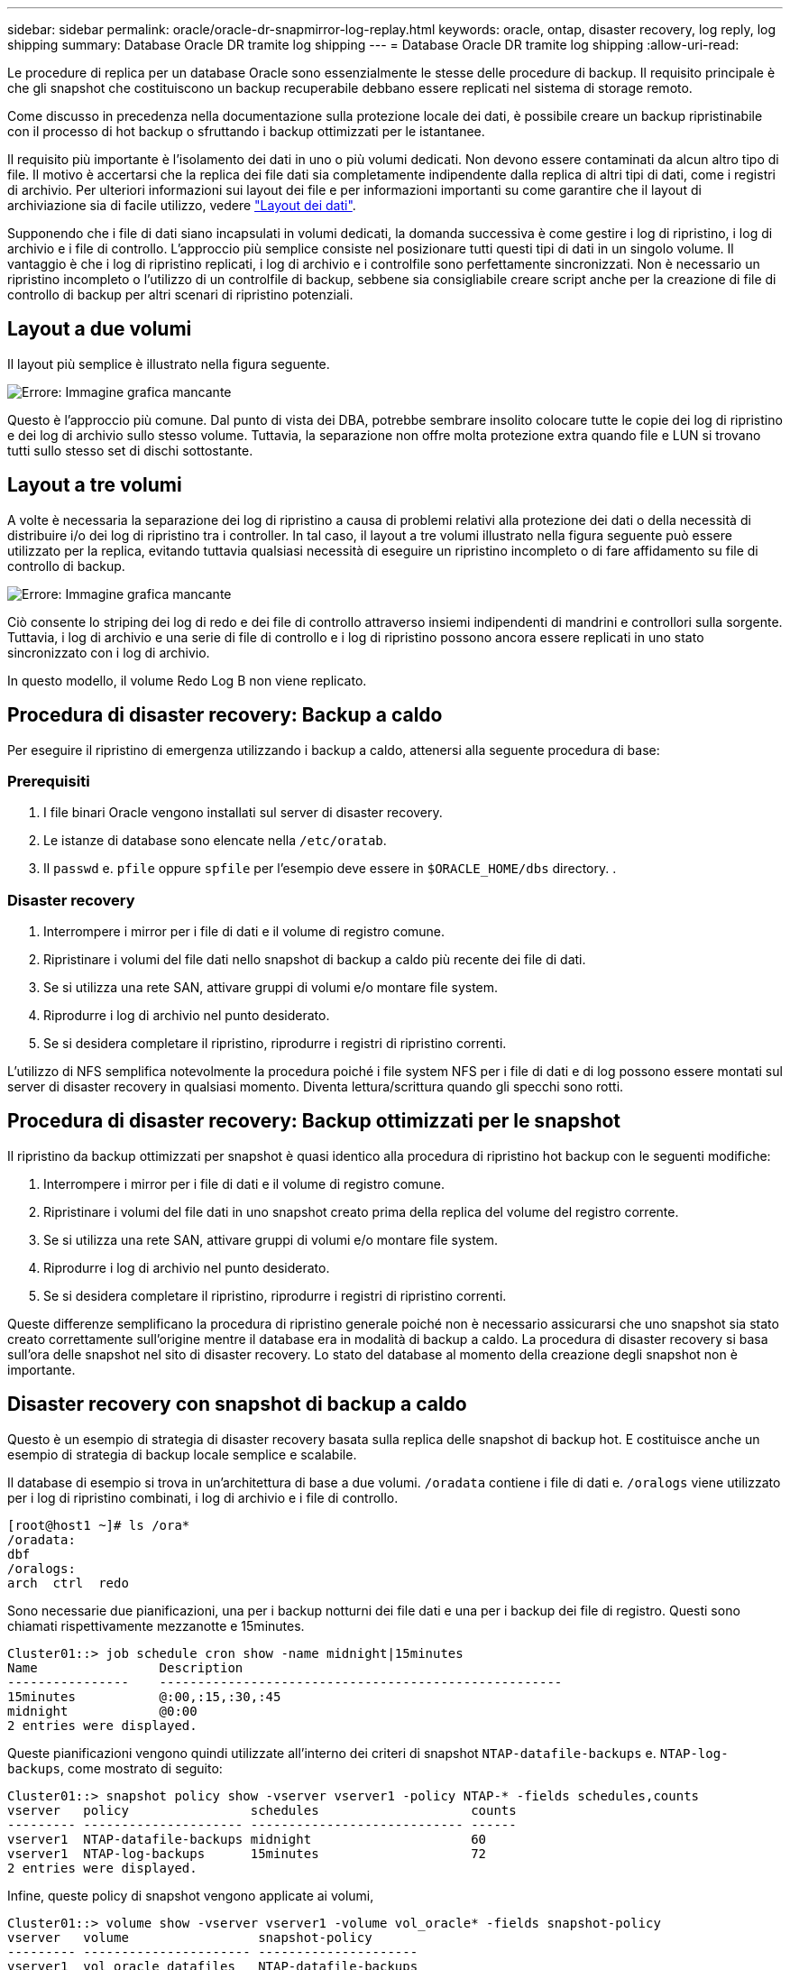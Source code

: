 ---
sidebar: sidebar 
permalink: oracle/oracle-dr-snapmirror-log-replay.html 
keywords: oracle, ontap, disaster recovery, log reply, log shipping 
summary: Database Oracle DR tramite log shipping 
---
= Database Oracle DR tramite log shipping
:allow-uri-read: 


[role="lead"]
Le procedure di replica per un database Oracle sono essenzialmente le stesse delle procedure di backup. Il requisito principale è che gli snapshot che costituiscono un backup recuperabile debbano essere replicati nel sistema di storage remoto.

Come discusso in precedenza nella documentazione sulla protezione locale dei dati, è possibile creare un backup ripristinabile con il processo di hot backup o sfruttando i backup ottimizzati per le istantanee.

Il requisito più importante è l'isolamento dei dati in uno o più volumi dedicati. Non devono essere contaminati da alcun altro tipo di file. Il motivo è accertarsi che la replica dei file dati sia completamente indipendente dalla replica di altri tipi di dati, come i registri di archivio. Per ulteriori informazioni sui layout dei file e per informazioni importanti su come garantire che il layout di archiviazione sia di facile utilizzo, vedere  link:../../dp/oracle-online-backup.html#data-layout["Layout dei dati"].

Supponendo che i file di dati siano incapsulati in volumi dedicati, la domanda successiva è come gestire i log di ripristino, i log di archivio e i file di controllo. L'approccio più semplice consiste nel posizionare tutti questi tipi di dati in un singolo volume. Il vantaggio è che i log di ripristino replicati, i log di archivio e i controlfile sono perfettamente sincronizzati. Non è necessario un ripristino incompleto o l'utilizzo di un controlfile di backup, sebbene sia consigliabile creare script anche per la creazione di file di controllo di backup per altri scenari di ripristino potenziali.



== Layout a due volumi

Il layout più semplice è illustrato nella figura seguente.

image:2-volume.png["Errore: Immagine grafica mancante"]

Questo è l'approccio più comune. Dal punto di vista dei DBA, potrebbe sembrare insolito colocare tutte le copie dei log di ripristino e dei log di archivio sullo stesso volume. Tuttavia, la separazione non offre molta protezione extra quando file e LUN si trovano tutti sullo stesso set di dischi sottostante.



== Layout a tre volumi

A volte è necessaria la separazione dei log di ripristino a causa di problemi relativi alla protezione dei dati o della necessità di distribuire i/o dei log di ripristino tra i controller. In tal caso, il layout a tre volumi illustrato nella figura seguente può essere utilizzato per la replica, evitando tuttavia qualsiasi necessità di eseguire un ripristino incompleto o di fare affidamento su file di controllo di backup.

image:3-volume.png["Errore: Immagine grafica mancante"]

Ciò consente lo striping dei log di redo e dei file di controllo attraverso insiemi indipendenti di mandrini e controllori sulla sorgente. Tuttavia, i log di archivio e una serie di file di controllo e i log di ripristino possono ancora essere replicati in uno stato sincronizzato con i log di archivio.

In questo modello, il volume Redo Log B non viene replicato.



== Procedura di disaster recovery: Backup a caldo

Per eseguire il ripristino di emergenza utilizzando i backup a caldo, attenersi alla seguente procedura di base:



=== Prerequisiti

. I file binari Oracle vengono installati sul server di disaster recovery.
. Le istanze di database sono elencate nella `/etc/oratab`.
. Il `passwd` e. `pfile` oppure `spfile` per l'esempio deve essere in `$ORACLE_HOME/dbs` directory. .




=== Disaster recovery

. Interrompere i mirror per i file di dati e il volume di registro comune.
. Ripristinare i volumi del file dati nello snapshot di backup a caldo più recente dei file di dati.
. Se si utilizza una rete SAN, attivare gruppi di volumi e/o montare file system.
. Riprodurre i log di archivio nel punto desiderato.
. Se si desidera completare il ripristino, riprodurre i registri di ripristino correnti.


L'utilizzo di NFS semplifica notevolmente la procedura poiché i file system NFS per i file di dati e di log possono essere montati sul server di disaster recovery in qualsiasi momento. Diventa lettura/scrittura quando gli specchi sono rotti.



== Procedura di disaster recovery: Backup ottimizzati per le snapshot

Il ripristino da backup ottimizzati per snapshot è quasi identico alla procedura di ripristino hot backup con le seguenti modifiche:

. Interrompere i mirror per i file di dati e il volume di registro comune.
. Ripristinare i volumi del file dati in uno snapshot creato prima della replica del volume del registro corrente.
. Se si utilizza una rete SAN, attivare gruppi di volumi e/o montare file system.
. Riprodurre i log di archivio nel punto desiderato.
. Se si desidera completare il ripristino, riprodurre i registri di ripristino correnti.


Queste differenze semplificano la procedura di ripristino generale poiché non è necessario assicurarsi che uno snapshot sia stato creato correttamente sull'origine mentre il database era in modalità di backup a caldo. La procedura di disaster recovery si basa sull'ora delle snapshot nel sito di disaster recovery. Lo stato del database al momento della creazione degli snapshot non è importante.



== Disaster recovery con snapshot di backup a caldo

Questo è un esempio di strategia di disaster recovery basata sulla replica delle snapshot di backup hot. E costituisce anche un esempio di strategia di backup locale semplice e scalabile.

Il database di esempio si trova in un'architettura di base a due volumi. `/oradata` contiene i file di dati e. `/oralogs` viene utilizzato per i log di ripristino combinati, i log di archivio e i file di controllo.

....
[root@host1 ~]# ls /ora*
/oradata:
dbf
/oralogs:
arch  ctrl  redo
....
Sono necessarie due pianificazioni, una per i backup notturni dei file dati e una per i backup dei file di registro. Questi sono chiamati rispettivamente mezzanotte e 15minutes.

....
Cluster01::> job schedule cron show -name midnight|15minutes
Name                Description
----------------    -----------------------------------------------------
15minutes           @:00,:15,:30,:45
midnight            @0:00
2 entries were displayed.
....
Queste pianificazioni vengono quindi utilizzate all'interno dei criteri di snapshot `NTAP-datafile-backups` e. `NTAP-log-backups`, come mostrato di seguito:

....
Cluster01::> snapshot policy show -vserver vserver1 -policy NTAP-* -fields schedules,counts
vserver   policy                schedules                    counts
--------- --------------------- ---------------------------- ------
vserver1  NTAP-datafile-backups midnight                     60
vserver1  NTAP-log-backups      15minutes                    72
2 entries were displayed.
....
Infine, queste policy di snapshot vengono applicate ai volumi,

....
Cluster01::> volume show -vserver vserver1 -volume vol_oracle* -fields snapshot-policy
vserver   volume                 snapshot-policy
--------- ---------------------- ---------------------
vserver1  vol_oracle_datafiles   NTAP-datafile-backups
vserver1  vol_oracle_logs        NTAP-log-backups
....
Definisce la pianificazione del backup dei volumi. Le snapshot dei file dati vengono create a mezzanotte e conservate per 60 giorni. Il volume di registro contiene 72 snapshot create a intervalli di 15 minuti, con un massimo di 18 ore di copertura.

Quindi, assicurarsi che il database sia in modalità hot backup quando viene creata una snapshot del file dati. Questo viene fatto con un piccolo script che accetta alcuni argomenti di base che avviano e interrompono la modalità di backup sul SID specificato.

....
58 * * * * /snapomatic/current/smatic.db.ctrl --sid NTAP --startbackup
02 * * * * /snapomatic/current/smatic.db.ctrl --sid NTAP --stopbackup
....
Questo passaggio garantisce che il database sia in modalità di backup a caldo durante una finestra di quattro minuti che circonda lo snapshot di mezzanotte.

La replica nel sito di disaster recovery viene configurata come segue:

....
Cluster01::> snapmirror show -destination-path drvserver1:dr_oracle* -fields source-path,destination-path,schedule
source-path                      destination-path                   schedule
-------------------------------- ---------------------------------- --------
vserver1:vol_oracle_datafiles    drvserver1:dr_oracle_datafiles     6hours
vserver1:vol_oracle_logs         drvserver1:dr_oracle_logs          15minutes
2 entries were displayed.
....
La destinazione del volume del registro viene aggiornata ogni 15 minuti. Questo garantisce un RPO di circa 15 minuti. L'intervallo di aggiornamento preciso varia leggermente a seconda del volume totale dei dati che devono essere trasferiti durante l'aggiornamento.

La destinazione del volume del file dati viene aggiornata ogni sei ore. Ciò non influisce su RPO o RTO. Qualora fosse necessario un ripristino di emergenza, uno dei primi passaggi consiste nel ripristinare il volume del file dati in uno snapshot di backup a caldo. Lo scopo dell'intervallo di aggiornamento più frequente è di regolare la velocità di trasferimento di questo volume. Se l'aggiornamento è programmato una volta al giorno, tutte le modifiche accumulate durante il giorno devono essere trasferite contemporaneamente. Con aggiornamenti più frequenti, le modifiche vengono replicate più gradualmente nel corso della giornata.

In caso di disastro, il primo passo è quello di interrompere i mirror per entrambi i volumi:

....
Cluster01::> snapmirror break -destination-path drvserver1:dr_oracle_datafiles -force
Operation succeeded: snapmirror break for destination "drvserver1:dr_oracle_datafiles".
Cluster01::> snapmirror break -destination-path drvserver1:dr_oracle_logs -force
Operation succeeded: snapmirror break for destination "drvserver1:dr_oracle_logs".
Cluster01::>
....
Le repliche sono ora in lettura-scrittura. Il passaggio successivo consiste nel verificare la data e l'ora del volume di registro.

....
Cluster01::> snapmirror show -destination-path drvserver1:dr_oracle_logs -field newest-snapshot-timestamp
source-path                destination-path             newest-snapshot-timestamp
-------------------------- ---------------------------- -------------------------
vserver1:vol_oracle_logs   drvserver1:dr_oracle_logs    03/14 13:30:00
....
La copia più recente del volume di registro è il 14th marzo alle ore 13:30:00.

Quindi, identificare lo snapshot di backup a caldo creato immediatamente prima dello stato del volume di registro. Questa operazione è necessaria in quanto il processo di riproduzione dei log richiede la creazione di tutti i log di archivio in modalità hot backup. Pertanto, la replica del volume di registro deve essere precedente alle immagini di backup a caldo oppure non deve contenere i registri richiesti.

....
Cluster01::> snapshot list -vserver drvserver1 -volume dr_oracle_datafiles -fields create-time -snapshot midnight*
vserver   volume                    snapshot                   create-time
--------- ------------------------  -------------------------- ------------------------
drvserver1 dr_oracle_datafiles      midnight.2017-01-14_0000   Sat Jan 14 00:00:00 2017
drvserver1 dr_oracle_datafiles      midnight.2017-01-15_0000   Sun Jan 15 00:00:00 2017
...

drvserver1 dr_oracle_datafiles      midnight.2017-03-12_0000   Sun Mar 12 00:00:00 2017
drvserver1 dr_oracle_datafiles      midnight.2017-03-13_0000   Mon Mar 13 00:00:00 2017
drvserver1 dr_oracle_datafiles      midnight.2017-03-14_0000   Tue Mar 14 00:00:00 2017
60 entries were displayed.
Cluster01::>
....
L'istantanea creata più di recente è `midnight.2017-03-14_0000`. Questa è l'immagine di backup a caldo più recente dei file di dati e viene quindi ripristinata nel modo seguente:

....
Cluster01::> snapshot restore -vserver drvserver1 -volume dr_oracle_datafiles -snapshot midnight.2017-03-14_0000
Cluster01::>
....
A questo punto, il database è pronto per essere recuperato. Se si trattasse di un ambiente SAN, il passaggio successivo includerebbe l'attivazione di gruppi di volumi e il montaggio di file system, un processo facilmente automatizzato. Poiché questo esempio utilizza NFS, i file system sono già montati e diventano in lettura-scrittura senza ulteriore necessità di montaggio o attivazione nel momento in cui i mirror sono stati rotti.

A questo punto il database può essere ripristinato al punto desiderato oppure può essere completamente recuperato in relazione alla copia dei log di ripristino replicati. In questo esempio viene illustrato il valore del registro di archiviazione combinato, controlfile e del volume del registro di ripristino. Il processo di ripristino è notevolmente più semplice in quanto non è necessario fare affidamento su file di controllo di backup o su file di registro di ripristino.

....
[oracle@drhost1 ~]$ sqlplus / as sysdba
Connected to an idle instance.
SQL> startup mount;
ORACLE instance started.
Total System Global Area 1610612736 bytes
Fixed Size                  2924928 bytes
Variable Size            1090522752 bytes
Database Buffers          503316480 bytes
Redo Buffers               13848576 bytes
Database mounted.
SQL> recover database until cancel;
ORA-00279: change 1291884 generated at 03/14/2017 12:58:01 needed for thread 1
ORA-00289: suggestion : /oralogs_nfs/arch/1_34_938169986.dbf
ORA-00280: change 1291884 for thread 1 is in sequence #34
Specify log: {<RET>=suggested | filename | AUTO | CANCEL}
auto
ORA-00279: change 1296077 generated at 03/14/2017 15:00:44 needed for thread 1
ORA-00289: suggestion : /oralogs_nfs/arch/1_35_938169986.dbf
ORA-00280: change 1296077 for thread 1 is in sequence #35
ORA-00278: log file '/oralogs_nfs/arch/1_34_938169986.dbf' no longer needed for
this recovery
...
ORA-00279: change 1301407 generated at 03/14/2017 15:01:04 needed for thread 1
ORA-00289: suggestion : /oralogs_nfs/arch/1_40_938169986.dbf
ORA-00280: change 1301407 for thread 1 is in sequence #40
ORA-00278: log file '/oralogs_nfs/arch/1_39_938169986.dbf' no longer needed for
this recovery
ORA-00279: change 1301418 generated at 03/14/2017 15:01:19 needed for thread 1
ORA-00289: suggestion : /oralogs_nfs/arch/1_41_938169986.dbf
ORA-00280: change 1301418 for thread 1 is in sequence #41
ORA-00278: log file '/oralogs_nfs/arch/1_40_938169986.dbf' no longer needed for
this recovery
ORA-00308: cannot open archived log '/oralogs_nfs/arch/1_41_938169986.dbf'
ORA-17503: ksfdopn:4 Failed to open file /oralogs_nfs/arch/1_41_938169986.dbf
ORA-17500: ODM err:File does not exist
SQL> recover database;
Media recovery complete.
SQL> alter database open;
Database altered.
SQL>
....


== Disaster recovery con backup ottimizzati per le snapshot

La procedura di disaster recovery che utilizza backup ottimizzati per le istantanee è quasi identica alla procedura di disaster recovery per il backup a caldo. Come per la procedura di snapshot di backup a caldo, si tratta essenzialmente anche di un'estensione di un'architettura di backup locale in cui i backup vengono replicati per essere utilizzati per il disaster recovery. Nell'esempio seguente viene illustrata la procedura di configurazione e ripristino dettagliata. Questo esempio richiama inoltre le principali differenze tra i backup hot e quelli ottimizzati per le istantanee.

Il database di esempio si trova in un'architettura di base a due volumi. `/oradata` contiene file di dati, e. `/oralogs` viene utilizzato per i log di ripristino combinati, i log di archivio e i file di controllo.

....
 [root@host2 ~]# ls /ora*
/oradata:
dbf
/oralogs:
arch  ctrl  redo
....
Sono necessarie due pianificazioni: Una per i backup notturni dei file dati e una per i backup dei file di registro. Questi sono chiamati rispettivamente mezzanotte e 15minutes.

....
Cluster01::> job schedule cron show -name midnight|15minutes
Name                Description
----------------    -----------------------------------------------------
15minutes           @:00,:15,:30,:45
midnight            @0:00
2 entries were displayed.
....
Queste pianificazioni vengono quindi utilizzate all'interno dei criteri di snapshot `NTAP-datafile-backups` e. `NTAP-log-backups`, come mostrato di seguito:

....
Cluster01::> snapshot policy show -vserver vserver2  -policy NTAP-* -fields schedules,counts
vserver   policy                schedules                    counts
--------- --------------------- ---------------------------- ------
vserver2  NTAP-datafile-backups midnight                     60
vserver2  NTAP-log-backups      15minutes                    72
2 entries were displayed.
....
Infine, queste policy di snapshot vengono applicate ai volumi,

....
Cluster01::> volume show -vserver vserver2  -volume vol_oracle* -fields snapshot-policy
vserver   volume                 snapshot-policy
--------- ---------------------- ---------------------
vserver2  vol_oracle_datafiles   NTAP-datafile-backups
vserver2  vol_oracle_logs        NTAP-log-backups
....
Questo controlla la pianificazione di backup finale dei volumi. Le snapshot vengono create a mezzanotte e conservate per 60 giorni. Il volume di registro contiene 72 snapshot create a intervalli di 15 minuti, con un massimo di 18 ore di copertura.

La replica nel sito di disaster recovery viene configurata come segue:

....
Cluster01::> snapmirror show -destination-path drvserver2:dr_oracle* -fields source-path,destination-path,schedule
source-path                      destination-path                   schedule
-------------------------------- ---------------------------------- --------
vserver2:vol_oracle_datafiles    drvserver2:dr_oracle_datafiles     6hours
vserver2:vol_oracle_logs         drvserver2:dr_oracle_logs          15minutes
2 entries were displayed.
....
La destinazione del volume del registro viene aggiornata ogni 15 minuti. In questo modo si ottiene un RPO di circa 15 minuti, con un intervallo di aggiornamento preciso che varia leggermente a seconda del volume totale dei dati che devono essere trasferiti durante l'aggiornamento.

La destinazione del volume del file dati viene aggiornata ogni 6 ore. Ciò non influisce su RPO o RTO. Se è necessario un ripristino di emergenza, è necessario ripristinare prima il volume del file dati in una snapshot di backup a caldo. Lo scopo dell'intervallo di aggiornamento più frequente è di regolare la velocità di trasferimento di questo volume. Se l'aggiornamento è stato pianificato una volta al giorno, tutte le modifiche accumulate durante il giorno devono essere trasferite contemporaneamente. Con aggiornamenti più frequenti, le modifiche vengono replicate più gradualmente nel corso della giornata.

In caso di disastro, innanzitutto occorre interrompere i mirror per tutti i volumi:

....
Cluster01::> snapmirror break -destination-path drvserver2:dr_oracle_datafiles -force
Operation succeeded: snapmirror break for destination "drvserver2:dr_oracle_datafiles".
Cluster01::> snapmirror break -destination-path drvserver2:dr_oracle_logs -force
Operation succeeded: snapmirror break for destination "drvserver2:dr_oracle_logs".
Cluster01::>
....
Le repliche sono ora in lettura-scrittura. Il passaggio successivo consiste nel verificare la data e l'ora del volume di registro.

....
Cluster01::> snapmirror show -destination-path drvserver2:dr_oracle_logs -field newest-snapshot-timestamp
source-path                destination-path             newest-snapshot-timestamp
-------------------------- ---------------------------- -------------------------
vserver2:vol_oracle_logs   drvserver2:dr_oracle_logs    03/14 13:30:00
....
La copia più recente del volume di registro è il 14th marzo alle ore 13:30. Quindi, identificare lo snapshot del file dati creato immediatamente prima dello stato del volume di registro. Ciò è necessario in quanto il processo di riproduzione dei log richiede tutti i log di archivio appena precedenti allo snapshot nel punto di ripristino desiderato.

....
Cluster01::> snapshot list -vserver drvserver2 -volume dr_oracle_datafiles -fields create-time -snapshot midnight*
vserver   volume                    snapshot                   create-time
--------- ------------------------  -------------------------- ------------------------
drvserver2 dr_oracle_datafiles      midnight.2017-01-14_0000   Sat Jan 14 00:00:00 2017
drvserver2 dr_oracle_datafiles      midnight.2017-01-15_0000   Sun Jan 15 00:00:00 2017
...

drvserver2 dr_oracle_datafiles      midnight.2017-03-12_0000   Sun Mar 12 00:00:00 2017
drvserver2 dr_oracle_datafiles      midnight.2017-03-13_0000   Mon Mar 13 00:00:00 2017
drvserver2 dr_oracle_datafiles      midnight.2017-03-14_0000   Tue Mar 14 00:00:00 2017
60 entries were displayed.
Cluster01::>
....
L'istantanea creata più di recente è `midnight.2017-03-14_0000`. Ripristinare questa istantanea.

....
Cluster01::> snapshot restore -vserver drvserver2 -volume dr_oracle_datafiles -snapshot midnight.2017-03-14_0000
Cluster01::>
....
Il database è ora pronto per essere recuperato. Se si trattasse di un ambiente SAN, si attiverebbero quindi gruppi di volumi e si montassero file system, un processo facilmente automatizzato. Tuttavia, questo esempio utilizza NFS, quindi i file system sono già montati e sono diventati lettura-scrittura senza ulteriore necessità di montaggio o attivazione nel momento in cui i mirror sono stati rotti.

A questo punto il database può essere ripristinato al punto desiderato oppure può essere completamente recuperato in relazione alla copia dei log di ripristino replicati. In questo esempio viene illustrato il valore del registro di archiviazione combinato, controlfile e del volume del registro di ripristino. Il processo di recupero è notevolmente più semplice in quanto non è necessario fare affidamento su file di controllo di backup o su file di registro di ripristino.

....
[oracle@drhost2 ~]$ sqlplus / as sysdba
SQL*Plus: Release 12.1.0.2.0 Production on Wed Mar 15 12:26:51 2017
Copyright (c) 1982, 2014, Oracle.  All rights reserved.
Connected to an idle instance.
SQL> startup mount;
ORACLE instance started.
Total System Global Area 1610612736 bytes
Fixed Size                  2924928 bytes
Variable Size            1073745536 bytes
Database Buffers          520093696 bytes
Redo Buffers               13848576 bytes
Database mounted.
SQL> recover automatic;
Media recovery complete.
SQL> alter database open;
Database altered.
SQL>
....